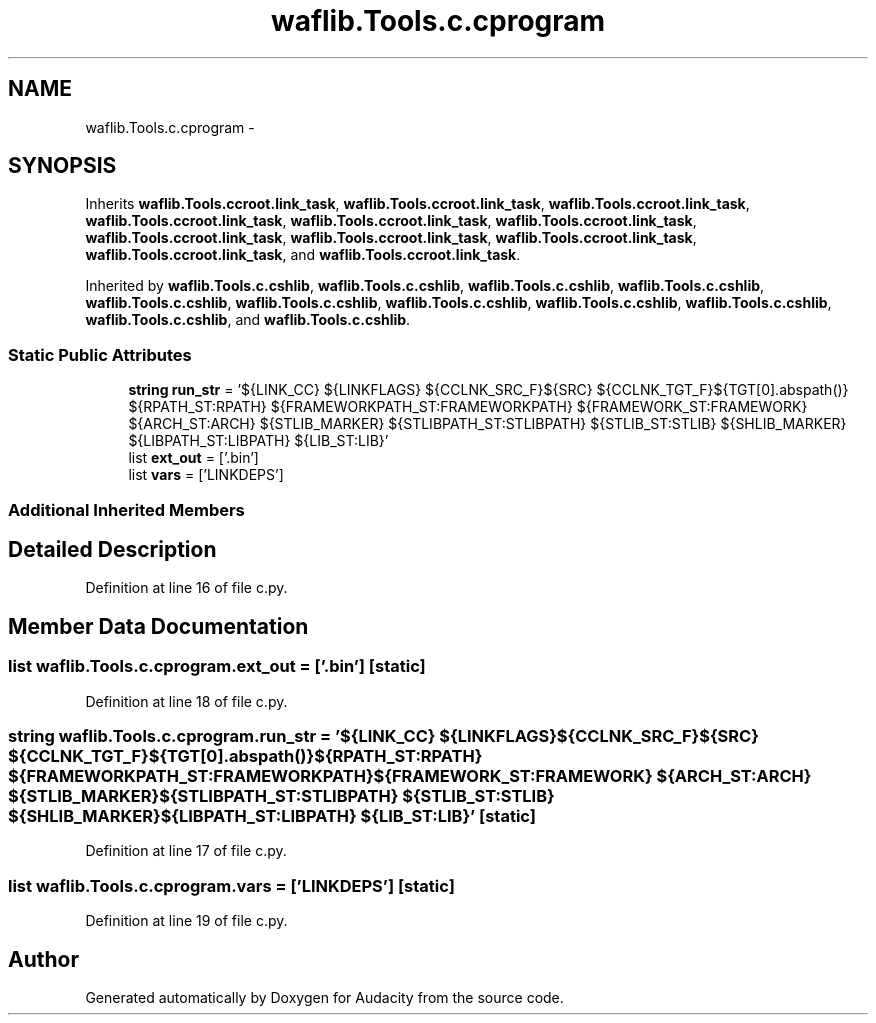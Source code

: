 .TH "waflib.Tools.c.cprogram" 3 "Thu Apr 28 2016" "Audacity" \" -*- nroff -*-
.ad l
.nh
.SH NAME
waflib.Tools.c.cprogram \- 
.SH SYNOPSIS
.br
.PP
.PP
Inherits \fBwaflib\&.Tools\&.ccroot\&.link_task\fP, \fBwaflib\&.Tools\&.ccroot\&.link_task\fP, \fBwaflib\&.Tools\&.ccroot\&.link_task\fP, \fBwaflib\&.Tools\&.ccroot\&.link_task\fP, \fBwaflib\&.Tools\&.ccroot\&.link_task\fP, \fBwaflib\&.Tools\&.ccroot\&.link_task\fP, \fBwaflib\&.Tools\&.ccroot\&.link_task\fP, \fBwaflib\&.Tools\&.ccroot\&.link_task\fP, \fBwaflib\&.Tools\&.ccroot\&.link_task\fP, \fBwaflib\&.Tools\&.ccroot\&.link_task\fP, and \fBwaflib\&.Tools\&.ccroot\&.link_task\fP\&.
.PP
Inherited by \fBwaflib\&.Tools\&.c\&.cshlib\fP, \fBwaflib\&.Tools\&.c\&.cshlib\fP, \fBwaflib\&.Tools\&.c\&.cshlib\fP, \fBwaflib\&.Tools\&.c\&.cshlib\fP, \fBwaflib\&.Tools\&.c\&.cshlib\fP, \fBwaflib\&.Tools\&.c\&.cshlib\fP, \fBwaflib\&.Tools\&.c\&.cshlib\fP, \fBwaflib\&.Tools\&.c\&.cshlib\fP, \fBwaflib\&.Tools\&.c\&.cshlib\fP, \fBwaflib\&.Tools\&.c\&.cshlib\fP, and \fBwaflib\&.Tools\&.c\&.cshlib\fP\&.
.SS "Static Public Attributes"

.in +1c
.ti -1c
.RI "\fBstring\fP \fBrun_str\fP = '${LINK_CC} ${LINKFLAGS} ${CCLNK_SRC_F}${SRC} ${CCLNK_TGT_F}${TGT[0]\&.abspath()} ${RPATH_ST:RPATH} ${FRAMEWORKPATH_ST:FRAMEWORKPATH} ${FRAMEWORK_ST:FRAMEWORK} ${ARCH_ST:ARCH} ${STLIB_MARKER} ${STLIBPATH_ST:STLIBPATH} ${STLIB_ST:STLIB} ${SHLIB_MARKER} ${LIBPATH_ST:LIBPATH} ${LIB_ST:LIB}'"
.br
.ti -1c
.RI "list \fBext_out\fP = ['\&.bin']"
.br
.ti -1c
.RI "list \fBvars\fP = ['LINKDEPS']"
.br
.in -1c
.SS "Additional Inherited Members"
.SH "Detailed Description"
.PP 
Definition at line 16 of file c\&.py\&.
.SH "Member Data Documentation"
.PP 
.SS "list waflib\&.Tools\&.c\&.cprogram\&.ext_out = ['\&.bin']\fC [static]\fP"

.PP
Definition at line 18 of file c\&.py\&.
.SS "\fBstring\fP waflib\&.Tools\&.c\&.cprogram\&.run_str = '${LINK_CC} ${LINKFLAGS} ${CCLNK_SRC_F}${SRC} ${CCLNK_TGT_F}${TGT[0]\&.abspath()} ${RPATH_ST:RPATH} ${FRAMEWORKPATH_ST:FRAMEWORKPATH} ${FRAMEWORK_ST:FRAMEWORK} ${ARCH_ST:ARCH} ${STLIB_MARKER} ${STLIBPATH_ST:STLIBPATH} ${STLIB_ST:STLIB} ${SHLIB_MARKER} ${LIBPATH_ST:LIBPATH} ${LIB_ST:LIB}'\fC [static]\fP"

.PP
Definition at line 17 of file c\&.py\&.
.SS "list waflib\&.Tools\&.c\&.cprogram\&.vars = ['LINKDEPS']\fC [static]\fP"

.PP
Definition at line 19 of file c\&.py\&.

.SH "Author"
.PP 
Generated automatically by Doxygen for Audacity from the source code\&.
